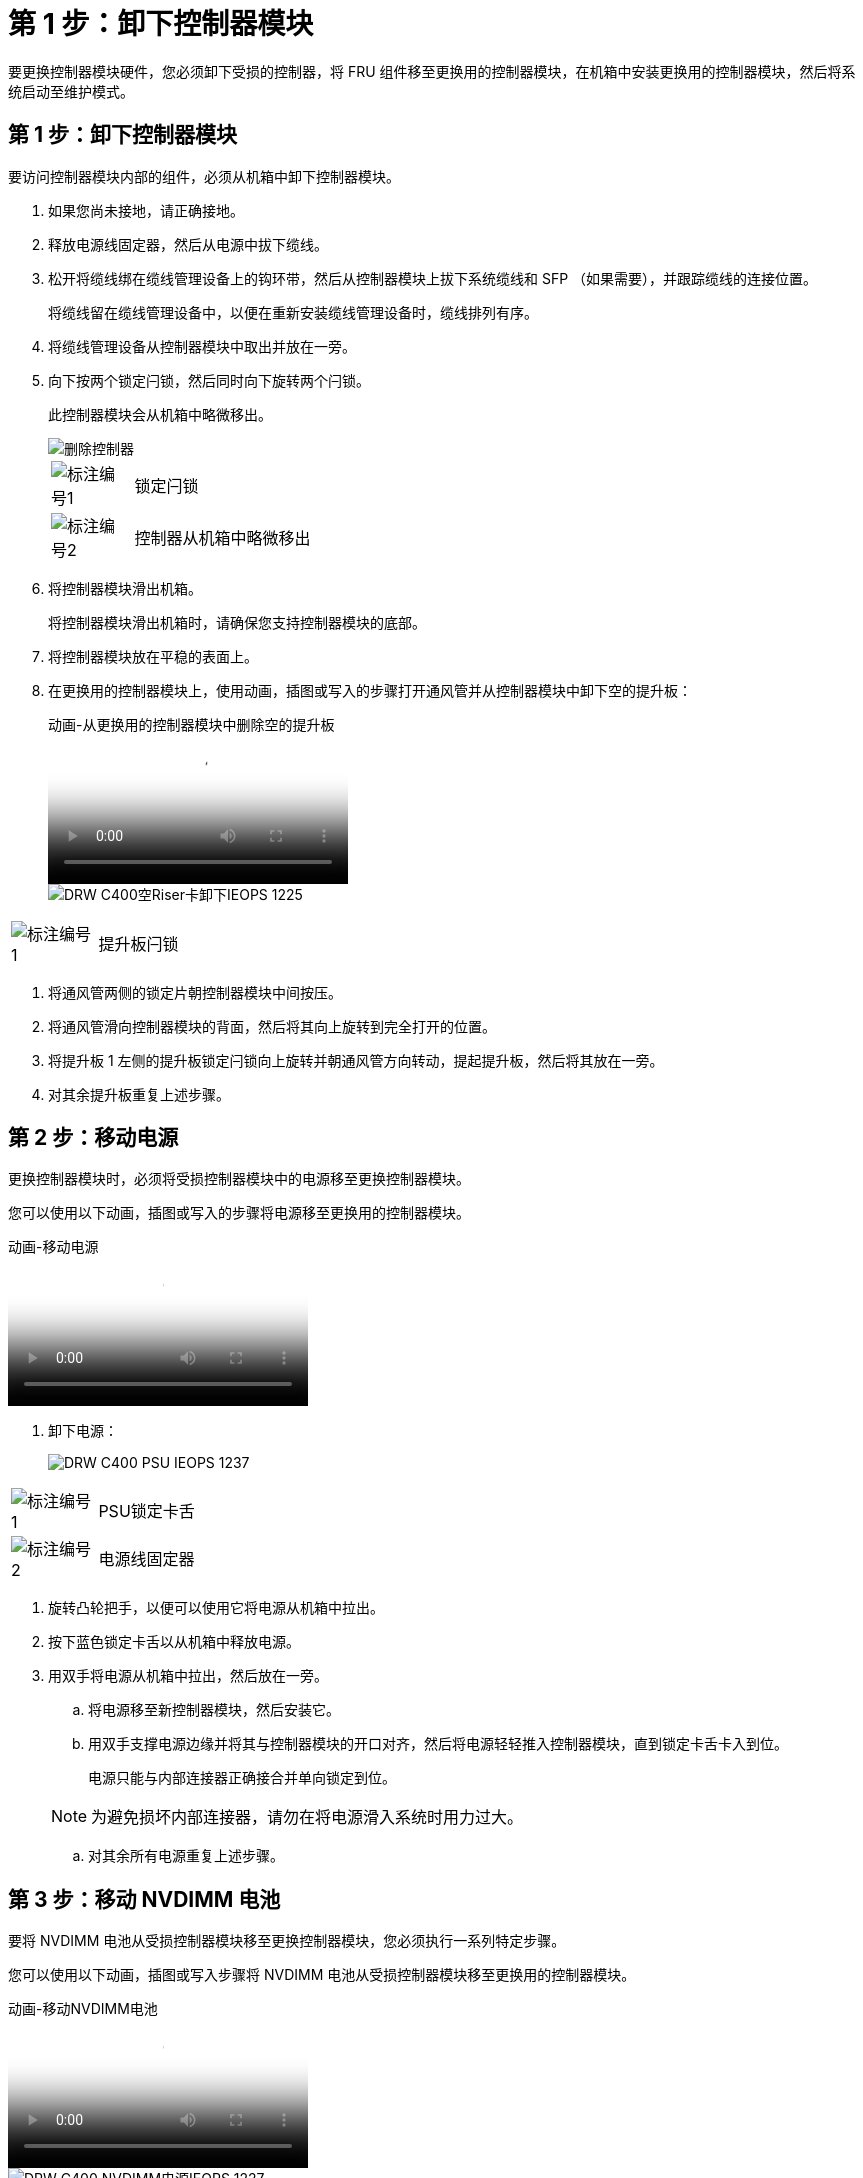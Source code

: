 = 第 1 步：卸下控制器模块
:allow-uri-read: 


要更换控制器模块硬件，您必须卸下受损的控制器，将 FRU 组件移至更换用的控制器模块，在机箱中安装更换用的控制器模块，然后将系统启动至维护模式。



== 第 1 步：卸下控制器模块

要访问控制器模块内部的组件，必须从机箱中卸下控制器模块。

. 如果您尚未接地，请正确接地。
. 释放电源线固定器，然后从电源中拔下缆线。
. 松开将缆线绑在缆线管理设备上的钩环带，然后从控制器模块上拔下系统缆线和 SFP （如果需要），并跟踪缆线的连接位置。
+
将缆线留在缆线管理设备中，以便在重新安装缆线管理设备时，缆线排列有序。

. 将缆线管理设备从控制器模块中取出并放在一旁。
. 向下按两个锁定闩锁，然后同时向下旋转两个闩锁。
+
此控制器模块会从机箱中略微移出。

+
image::../media/drw_c400_remove_controller_IEOPS-1216.svg[删除控制器]

+
[cols="10,90"]
|===


 a| 
image:../media/icon_round_1.png["标注编号1"]
 a| 
锁定闩锁



 a| 
image:../media/icon_round_2.png["标注编号2"]
 a| 
控制器从机箱中略微移出

|===
. 将控制器模块滑出机箱。
+
将控制器模块滑出机箱时，请确保您支持控制器模块的底部。

. 将控制器模块放在平稳的表面上。
. 在更换用的控制器模块上，使用动画，插图或写入的步骤打开通风管并从控制器模块中卸下空的提升板：
+
.动画-从更换用的控制器模块中删除空的提升板
video::018a1c3c-0a26-4f48-bd60-b0300184c147[panopto]
+
image::../media/drw_c400_empty_riser_remove_IEOPS-1225.svg[DRW C400空Riser卡卸下IEOPS 1225]



[cols="10,90"]
|===


 a| 
image:../media/icon_round_1.png["标注编号1"]
 a| 
提升板闩锁

|===
. 将通风管两侧的锁定片朝控制器模块中间按压。
. 将通风管滑向控制器模块的背面，然后将其向上旋转到完全打开的位置。
. 将提升板 1 左侧的提升板锁定闩锁向上旋转并朝通风管方向转动，提起提升板，然后将其放在一旁。
. 对其余提升板重复上述步骤。




== 第 2 步：移动电源

更换控制器模块时，必须将受损控制器模块中的电源移至更换控制器模块。

您可以使用以下动画，插图或写入的步骤将电源移至更换用的控制器模块。

.动画-移动电源
video::6cac8f5f-dc11-4b1d-9b18-b03001858fda[panopto]
. 卸下电源：
+
image::../media/drw_c400_psu_IEOPS-1237.svg[DRW C400 PSU IEOPS 1237]



[cols="10,90"]
|===


 a| 
image:../media/icon_round_1.png["标注编号1"]
 a| 
PSU锁定卡舌



 a| 
image:../media/icon_round_2.png["标注编号2"]
 a| 
电源线固定器

|===
. 旋转凸轮把手，以便可以使用它将电源从机箱中拉出。
. 按下蓝色锁定卡舌以从机箱中释放电源。
. 用双手将电源从机箱中拉出，然后放在一旁。
+
.. 将电源移至新控制器模块，然后安装它。
.. 用双手支撑电源边缘并将其与控制器模块的开口对齐，然后将电源轻轻推入控制器模块，直到锁定卡舌卡入到位。
+
电源只能与内部连接器正确接合并单向锁定到位。

+

NOTE: 为避免损坏内部连接器，请勿在将电源滑入系统时用力过大。

.. 对其余所有电源重复上述步骤。






== 第 3 步：移动 NVDIMM 电池

要将 NVDIMM 电池从受损控制器模块移至更换控制器模块，您必须执行一系列特定步骤。

您可以使用以下动画，插图或写入步骤将 NVDIMM 电池从受损控制器模块移至更换用的控制器模块。

.动画-移动NVDIMM电池
video::d38ef37e-aa0e-46ff-9283-b03001864e0c[panopto]
image::../media/drw_c400_nvdimm_batt_IEOPS-1227.svg[DRW C400 NVDIMM电源IEOPS 1227]

[cols="10,90"]
|===


 a| 
image:../media/icon_round_1.png["标注编号1"]
 a| 
NVDIMM 电池插头



 a| 
image:../media/icon_round_2.png["标注编号2"]
 a| 
NVDIMM电池锁定卡舌



 a| 
image:../media/icon_round_3.png["标注编号3"]
 a| 
NVDIMM 电池

|===
. 打开通风管：
+
.. 将通风管两侧的锁定片朝控制器模块中间按压。
.. 将通风管滑向控制器模块的背面，然后将其向上旋转到完全打开的位置。


. 在控制器模块中找到 NVDIMM 电池。
. 找到电池插头，然后挤压电池插头正面的夹子，将插头从插槽中释放，然后从插槽中拔下电池缆线。
. 抓住电池并按下标记为推送的蓝色锁定卡舌，然后将电池从电池架和控制器模块中提出。
. 将电池移至更换用的控制器模块。
. 将电池模块与电池的开口对齐，然后将电池轻轻推入插槽，直至其锁定到位。
+

NOTE: 除非系统指示，否则请勿将电池缆线重新插入主板。





== 第 4 步：移动启动介质

您必须找到启动介质，然后按照说明将其从受损的控制器模块中取出并将其插入替代控制器模块。

您可以使用以下动画，插图或写入步骤将启动介质从受损控制器模块移至更换控制器模块。

.动画—移动启动介质
video::01d3d868-4c8a-4385-b264-b0300186fc58[panopto]
image::../media/drw_c400_replace_boot_media_IEOPS-1217.svg[DRW C400更换启动介质IEOPS第12.7节]

[cols="10,90"]
|===


 a| 
image:../media/icon_round_1.png["标注编号1"]
 a| 
启动介质锁定卡舌



 a| 
image:../media/icon_round_2.png["标注编号2"]
 a| 
启动介质

|===
. 从控制器模块中找到并取出启动介质：
+
.. 按启动介质末端的蓝色按钮，直到启动介质上的边缘清除蓝色按钮。
.. 将启动介质向上旋转，然后将启动介质从插槽中轻轻拉出。


. 将启动介质移至新控制器模块，将启动介质的边缘与插槽外壳对齐，然后将其轻轻推入插槽。
. 检查启动介质，确保其完全固定在插槽中。
+
如有必要，请取出启动介质并将其重新插入插槽。

. 将启动介质锁定到位：
+
.. 将启动介质向下旋转到主板。
.. 按下蓝色锁定按钮，使其处于打开位置。
.. 用蓝色按钮将手指放在启动介质的末端，用力向下推启动介质的一端以啮合蓝色锁定按钮。






== 第 5 步：移动 PCIe 提升板和夹层卡

在控制器更换过程中，您必须将 PCIe 提升板和夹层卡从受损控制器模块移至更换控制器模块。

您可以使用以下动画，插图或写入步骤将 PCIe 提升板和夹层卡从受损控制器模块移至更换用的控制器模块。

移动 PCIe 提升板 1 和 2 （左侧和中间提升板）：

.动画—移动PCI提升板1和2
video::a38898c3-61a2-47bd-9011-b0300183540d[panopto]
移动夹层卡和提升板 3 （右侧提升板）：

.动画-移动夹层卡和提升板3
video::54c98658-29a3-423b-ae01-b030018091f5[panopto]
image::../media/drw_c400_replace_PCIe_cards_IEOPS-1235.svg[DRW C400更换PCIe卡IEOPS 1235]

[cols="10,90"]
|===


 a| 
image:../media/icon_round_1.png["标注编号1"]
 a| 
提升板锁定闩锁



 a| 
image:../media/icon_round_2.png["标注编号2"]
 a| 
PCI卡锁定闩锁



 a| 
image:../media/icon_round_3.png["标注编号3"]
 a| 
PCI锁定板



 a| 
image:../media/icon_round_4.png["标注编号4"]
 a| 
PCI卡

|===
. 将受损控制器模块中的一个和两个 PCIe 提升板移至替代控制器模块：
+
.. 卸下 PCIe 卡中可能存在的所有 SFP 或 QSFP 模块。
.. 将提升板左侧的提升板锁定闩锁向上旋转并朝通风管方向转动。
+
此竖板会从控制器模块中略微升高。

.. 提起此提升板，然后将其移至更换用的控制器模块。
.. 将提升板与提升板插槽侧面的插脚对齐，将提升板向下放在插脚上，将提升板垂直推入主板上的插槽中，然后向下旋转闩锁，使其与提升板上的金属板保持一致。
.. 对提升板 2 重复此步骤。


. 卸下提升板 3 ，卸下夹层卡，然后将这两个安装到更换用的控制器模块中：
+
.. 卸下 PCIe 卡中可能存在的所有 SFP 或 QSFP 模块。
.. 将提升板左侧的提升板锁定闩锁向上旋转并朝通风管方向转动。
+
此竖板会从控制器模块中略微升高。

.. 抬起竖板，然后将其放在平稳的平面上。
.. 松开夹层卡上的翼形螺钉，然后将卡直接从插槽中轻轻提起，然后将其移至更换用的控制器模块。
.. 将夹层安装到更换用的控制器中，并使用翼形螺钉将其固定。
.. 在更换用的控制器模块中安装第三个提升板。






== 第 6 步：移动 DIMM

您需要找到 DIMM ，然后将其从受损的控制器模块移至替代控制器模块。

您必须准备好新的控制器模块，以便可以将 DIMM 直接从受损的控制器模块移至更换用的控制器模块中的相应插槽。

您可以使用以下动画，插图或写入的步骤将 DIMM 从受损的控制器模块移至更换用的控制器模块。

.动画-移动DIMM
video::c5c77fd1-b566-467f-a1cd-b0300187de35[panopto]
image::../media/drw_A400_Replace-NVDIMM-DIMM_IEOPS-1009.svg[DRW A400更换NVDIMM DIMM IEOPS 1009]

[cols="10,90"]
|===


 a| 
image:../media/icon_round_1.png["标注编号1"]
 a| 
DIMM锁定卡舌



 a| 
image:../media/icon_round_2.png["标注编号2"]
 a| 
DIMM



 a| 
image:../media/icon_round_3.png["标注编号3"]
 a| 
DIMM插槽

|===
. 找到控制器模块上的 DIMM 。
. 记下插槽中 DIMM 的方向，以便可以按正确的方向将 DIMM 插入更换用的控制器模块中。
. 验证 NVDIMM 电池是否未插入新控制器模块。
. 将受损控制器模块中的 DIMM 移至替代控制器模块：
+

NOTE: 确保将每个 DIMM 安装到受损控制器模块中其占用的同一插槽中。

+
.. 缓慢推动 DIMM 两侧的 DIMM 弹出卡舌，将 DIMM 从插槽中弹出，然后将 DIMM 滑出插槽。
+

NOTE: 小心握住 DIMM 的边缘，以避免对 DIMM 电路板上的组件施加压力。

.. 在更换用的控制器模块上找到相应的 DIMM 插槽。
.. 确保 DIMM 插槽上的 DIMM 弹出卡舌处于打开位置，然后将 DIMM 垂直插入插槽。
+
DIMM 紧紧固定在插槽中，但应易于插入。如果没有，请将 DIMM 与插槽重新对齐并重新插入。

.. 目视检查 DIMM ，确认其均匀对齐并完全插入插槽。
.. 对其余 DIMM 重复这些子步骤。


. 将 NVDIMM 电池插入主板。
+
确保插头锁定在控制器模块上。





== 第 7 步：安装控制器模块

将所有组件从受损控制器模块移至更换控制器模块后，您必须将更换控制器模块安装到机箱中，然后将其启动至维护模式。

. 如果尚未关闭此通风管，请关闭此通风管。
. 将控制器模块的末端与机箱中的开口对齐，然后将控制器模块轻轻推入系统的一半。
+

NOTE: 请勿将控制器模块完全插入机箱中，除非系统指示您这样做。

+
image::../media/drw_c400_install_controller_IEOPS-1226.svg[DRW C400安装控制器IEOPS 1226]

+
[cols="10,90"]
|===


 a| 
image:../media/icon_round_1.png["标注编号1"]
 a| 
将控制器滑入机箱



 a| 
image:../media/icon_round_2.png["标注编号2"]
 a| 
锁定闩锁

|===
. 仅为管理和控制台端口布线，以便您可以访问系统以执行以下各节中的任务。
+

NOTE: 您将在此操作步骤中稍后将其余缆线连接到控制器模块。

. 完成控制器模块的安装：
+
.. 将电源线插入电源，重新安装电源线锁定环，然后将电源连接到电源。
.. 使用锁定闩锁将控制器模块牢牢推入机箱，直到锁定闩锁开始上升。
+

NOTE: 将控制器模块滑入机箱时，请勿用力过大，以免损坏连接器。

.. 将锁定闩锁向上旋转，使其倾斜以清除锁定销，将控制器模块完全推入机箱中，然后将锁定闩锁降至锁定位置。
+
控制器模块一旦完全固定在机箱中，就会开始启动。准备中断启动过程。

.. 如果尚未重新安装缆线管理设备，请重新安装该设备。
.. 按 `Ctrl-C` 中断正常启动过程并启动到 LOADER 。
+

NOTE: 如果系统停留在启动菜单处，请选择启动到 LOADER 选项。

.. 在 LOADER 提示符处，输入 `bye` 以重新初始化 PCIe 卡和其他组件。
.. 按 `Ctrl-C` 中断启动过程并启动到加载程序提示符。
+
如果系统停留在启动菜单处，请选择启动到 LOADER 选项。




